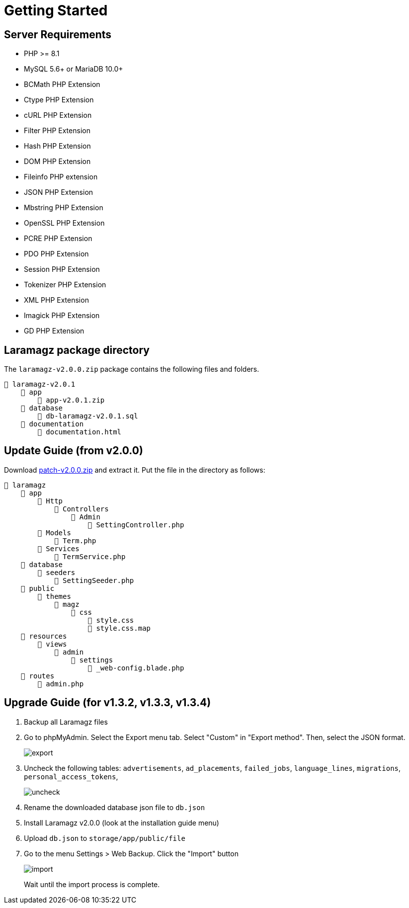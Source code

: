 = Getting Started

== Server Requirements

* PHP >= 8.1
* MySQL 5.6+ or MariaDB 10.0+
* BCMath PHP Extension
* Ctype PHP Extension
* cURL PHP Extension
* Filter PHP Extension
* Hash PHP Extension
* DOM PHP Extension
* Fileinfo PHP extension
* JSON PHP Extension
* Mbstring PHP Extension
* OpenSSL PHP Extension
* PCRE PHP Extension
* PDO PHP Extension
* Session PHP Extension
* Tokenizer PHP Extension
* XML PHP Extension
* Imagick PHP Extension
* GD PHP Extension

== Laramagz package directory

The `laramagz-v2.0.0.zip` package contains the following files and folders.

    📒 laramagz-v2.0.1
        📂 app
            📄 app-v2.0.1.zip
        📂 database 
            📄 db-laramagz-v2.0.1.sql
        📂 documentation
            📄 documentation.html

== Update Guide (from v2.0.0)

:url-peak: https://dl.dropbox.com/scl/fi/6c0w8vxpiewbk9z0whdk5/patch-v2.0.0.zip?rlkey=2prin2bf11v6fiiaxzsi2285k&dl=2

Download {url-peak}[patch-v2.0.0.zip] and extract it. Put the file in the directory as follows:

    📒 laramagz
        📂 app 
            📂 Http 
                📂 Controllers
                    📂 Admin
                        📄 SettingController.php
            📂 Models 
                📄 Term.php
            📂 Services
                📄 TermService.php
        📂 database
            📂 seeders 
                📄 SettingSeeder.php
        📂 public 
            📂 themes 
                📂 magz
                    📂 css  
                        📄 style.css
                        📄 style.css.map
        📂 resources
            📂 views 
                📂 admin 
                    📂 settings
                        📄 _web-config.blade.php
        📂 routes
            📄 admin.php

== Upgrade Guide (for v1.3.2, v1.3.3, v1.3.4)

1. Backup all Laramagz files
2. Go to phpMyAdmin. Select the Export menu tab. Select "Custom" in "Export method". Then, select the JSON format.
+
image::export.png[align=center]
+
3. Uncheck the following tables: `advertisements`, `ad_placements`, `failed_jobs`, `language_lines`, `migrations`, `personal_access_tokens`, 
+
image::uncheck.png[align=center]
+
4. Rename the downloaded database json file to `db.json`
5. Install Laramagz v2.0.0 (look at the installation guide menu)
6. Upload `db.json` to `storage/app/public/file`
7. Go to the menu Settings > Web Backup. Click the "Import" button
+
image::import.png[align=center]
+
Wait until the import process is complete.